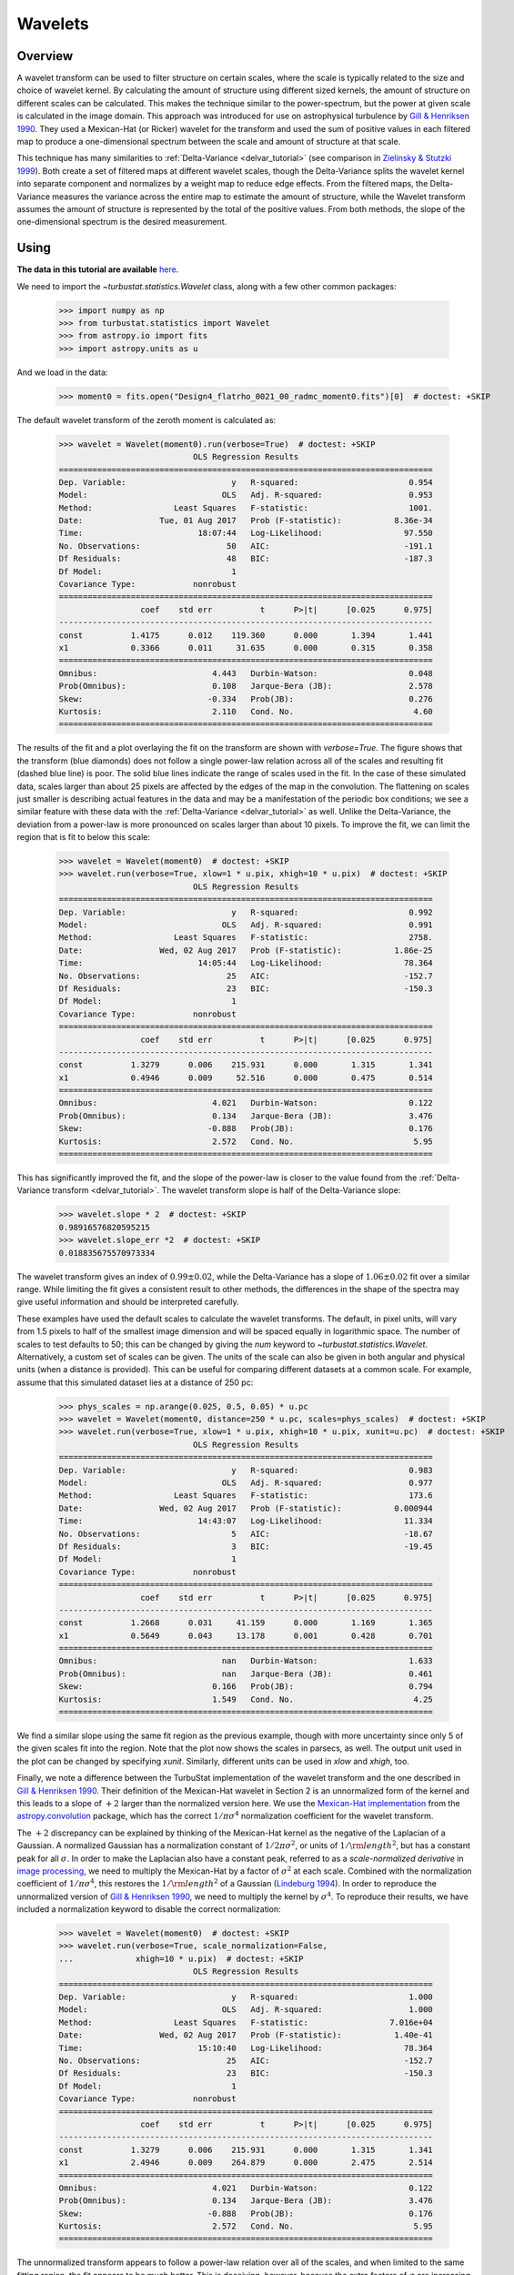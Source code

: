 
.. _wavelet_tutorial:

********
Wavelets
********

Overview
--------

A wavelet transform can be used to filter structure on certain scales, where the scale is typically related to the size and choice of wavelet kernel. By calculating the amount of structure using different sized kernels, the amount of structure on different scales can be calculated. This makes the technique similar to the power-spectrum, but the power at given scale is calculated in the image domain. This approach was introduced for use on astrophysical turbulence by `Gill & Henriksen 1990 <https://ui.adsabs.harvard.edu/#abs/1990ApJ...365L..27G/abstract>`_. They used a Mexican-Hat (or Ricker) wavelet for the transform and used the sum of positive values in each filtered map to produce a one-dimensional spectrum between the scale and amount of structure at that scale.

This technique has many similarities to :ref:`Delta-Variance <delvar_tutorial>` (see comparison in `Zielinsky & Stutzki 1999 <https://ui.adsabs.harvard.edu/\#abs/1999A&A...347..630Z>`_). Both create a set of filtered maps at different wavelet scales, though the Delta-Variance splits the wavelet kernel into separate component and normalizes by a weight map to reduce edge effects. From the filtered maps, the Delta-Variance measures the variance across the entire map to estimate the amount of structure, while the Wavelet transform assumes the amount of structure is represented by the total of the positive values. From both methods, the slope of the one-dimensional spectrum is the desired measurement.


Using
-----

**The data in this tutorial are available** `here <https://girder.hub.yt/#user/57b31aee7b6f080001528c6d/folder/59721a30cc387500017dbe37>`_.

We need to import the `~turbustat.statistics.Wavelet` class, along with a few other common packages:

    >>> import numpy as np
    >>> from turbustat.statistics import Wavelet
    >>> from astropy.io import fits
    >>> import astropy.units as u

And we load in the data:

    >>> moment0 = fits.open("Design4_flatrho_0021_00_radmc_moment0.fits")[0]  # doctest: +SKIP

The default wavelet transform of the zeroth moment is calculated as:

    >>> wavelet = Wavelet(moment0).run(verbose=True)  # doctest: +SKIP
                                OLS Regression Results
    ==============================================================================
    Dep. Variable:                      y   R-squared:                       0.954
    Model:                            OLS   Adj. R-squared:                  0.953
    Method:                 Least Squares   F-statistic:                     1001.
    Date:                Tue, 01 Aug 2017   Prob (F-statistic):           8.36e-34
    Time:                        18:07:44   Log-Likelihood:                 97.550
    No. Observations:                  50   AIC:                            -191.1
    Df Residuals:                      48   BIC:                            -187.3
    Df Model:                           1
    Covariance Type:            nonrobust
    ==============================================================================
                     coef    std err          t      P>|t|      [0.025      0.975]
    ------------------------------------------------------------------------------
    const          1.4175      0.012    119.360      0.000       1.394       1.441
    x1             0.3366      0.011     31.635      0.000       0.315       0.358
    ==============================================================================
    Omnibus:                        4.443   Durbin-Watson:                   0.048
    Prob(Omnibus):                  0.108   Jarque-Bera (JB):                2.578
    Skew:                          -0.334   Prob(JB):                        0.276
    Kurtosis:                       2.110   Cond. No.                         4.60
    ==============================================================================

.. image:: images/design4_wavelet.png

The results of the fit and a plot overlaying the fit on the transform are shown with `verbose=True`. The figure shows that the transform (blue diamonds) does not follow a single power-law relation across all of the scales and resulting fit (dashed blue line) is poor. The solid blue lines indicate the range of scales used in the fit. In the case of these simulated data, scales larger than about 25 pixels are affected by the edges of the map in the convolution. The flattening on scales just smaller is describing actual features in the data and may be a manifestation of the periodic box conditions; we see a similar feature with these data with the :ref:`Delta-Variance <delvar_tutorial>` as well. Unlike the Delta-Variance, the deviation from a power-law is more pronounced on scales larger than about 10 pixels. To improve the fit, we can limit the region that is fit to below this scale:

    >>> wavelet = Wavelet(moment0)  # doctest: +SKIP
    >>> wavelet.run(verbose=True, xlow=1 * u.pix, xhigh=10 * u.pix)  # doctest: +SKIP
                                OLS Regression Results
    ==============================================================================
    Dep. Variable:                      y   R-squared:                       0.992
    Model:                            OLS   Adj. R-squared:                  0.991
    Method:                 Least Squares   F-statistic:                     2758.
    Date:                Wed, 02 Aug 2017   Prob (F-statistic):           1.86e-25
    Time:                        14:05:44   Log-Likelihood:                 78.364
    No. Observations:                  25   AIC:                            -152.7
    Df Residuals:                      23   BIC:                            -150.3
    Df Model:                           1
    Covariance Type:            nonrobust
    ==============================================================================
                     coef    std err          t      P>|t|      [0.025      0.975]
    ------------------------------------------------------------------------------
    const          1.3279      0.006    215.931      0.000       1.315       1.341
    x1             0.4946      0.009     52.516      0.000       0.475       0.514
    ==============================================================================
    Omnibus:                        4.021   Durbin-Watson:                   0.122
    Prob(Omnibus):                  0.134   Jarque-Bera (JB):                3.476
    Skew:                          -0.888   Prob(JB):                        0.176
    Kurtosis:                       2.572   Cond. No.                         5.95
    ==============================================================================

.. image:: images/design4_wavelet_fitlimits.png

This has significantly improved the fit, and the slope of the power-law is closer to the value found from the :ref:`Delta-Variance transform <delvar_tutorial>`. The wavelet transform slope is half of the Delta-Variance slope:

    >>> wavelet.slope * 2  # doctest: +SKIP
    0.98916576820595215
    >>> wavelet.slope_err *2  # doctest: +SKIP
    0.018835675570973334

The wavelet transform gives an index of :math:`0.99 \pm 0.02`, while the Delta-Variance has a slope of :math:`1.06 \pm 0.02` fit over a similar range. While limiting the fit gives a consistent result to other methods, the differences in the shape of the spectra may give useful information and should be interpreted carefully.

These examples have used the default scales to calculate the wavelet transforms. The default, in pixel units, will vary from 1.5 pixels to half of the smallest image dimension and will be spaced equally in logarithmic space. The number of scales to test defaults to 50; this can be changed by giving the `num` keyword to `~turbustat.statistics.Wavelet`. Alternatively, a custom set of scales can be given. The units of the scale can also be given in both angular and physical units (when a distance is provided). This can be useful for comparing different datasets at a common scale. For example, assume that this simulated dataset lies at a distance of 250 pc:

    >>> phys_scales = np.arange(0.025, 0.5, 0.05) * u.pc
    >>> wavelet = Wavelet(moment0, distance=250 * u.pc, scales=phys_scales)  # doctest: +SKIP
    >>> wavelet.run(verbose=True, xlow=1 * u.pix, xhigh=10 * u.pix, xunit=u.pc)  # doctest: +SKIP
                                OLS Regression Results
    ==============================================================================
    Dep. Variable:                      y   R-squared:                       0.983
    Model:                            OLS   Adj. R-squared:                  0.977
    Method:                 Least Squares   F-statistic:                     173.6
    Date:                Wed, 02 Aug 2017   Prob (F-statistic):           0.000944
    Time:                        14:43:07   Log-Likelihood:                 11.334
    No. Observations:                   5   AIC:                            -18.67
    Df Residuals:                       3   BIC:                            -19.45
    Df Model:                           1
    Covariance Type:            nonrobust
    ==============================================================================
                     coef    std err          t      P>|t|      [0.025      0.975]
    ------------------------------------------------------------------------------
    const          1.2668      0.031     41.159      0.000       1.169       1.365
    x1             0.5649      0.043     13.178      0.001       0.428       0.701
    ==============================================================================
    Omnibus:                          nan   Durbin-Watson:                   1.633
    Prob(Omnibus):                    nan   Jarque-Bera (JB):                0.461
    Skew:                           0.166   Prob(JB):                        0.794
    Kurtosis:                       1.549   Cond. No.                         4.25
    ==============================================================================

.. image:: images/design4_wavelet_physunits.png

We find a similar slope using the same fit region as the previous example, though with more uncertainty since only 5 of the given scales fit into the region. Note that the plot now shows the scales in parsecs, as well. The output unit used in the plot can be changed by specifying `xunit`. Similarly, different units can be used in `xlow` and `xhigh`, too.

Finally, we note a difference between the TurbuStat implementation of the wavelet transform and the one described in `Gill & Henriksen 1990 <https://ui.adsabs.harvard.edu/#abs/1990ApJ...365L..27G/abstract>`_. Their definition of the Mexican-Hat wavelet in Section 2 is an unnormalized form of the kernel and this leads to a slope of :math:`+2` larger than the normalized version here. We use the `Mexican-Hat implementation <http://docs.astropy.org/en/stable/api/astropy.convolution.MexicanHat2DKernel.html>`_ from the `astropy.convolution <http://docs.astropy.org/en/stable/convolution/index.html>`_ package, which has the correct :math:`1/\pi \sigma^4` normalization coefficient for the wavelet transform.

The :math:`+2` discrepancy can be explained by thinking of the Mexican-Hat kernel as the negative of the Laplacian of a Gaussian. A normalized Gaussian has a normalization constant of :math:`1/2 \pi \sigma^2`, or units of :math:`1/{\rm length}^2`, but has a constant peak for all :math:`\sigma`. In order to make the Laplacian also have a constant peak, referred to as a *scale-normalized derivative* in `image processing <https://en.wikipedia.org/wiki/Scale_space>`_, we need to multiply the Mexican-Hat by a factor of :math:`\sigma^2` at each scale. Combined with the normalization coefficient of :math:`1/\pi \sigma^4`, this restores the :math:`1/{\rm length}^2` of a Gaussian (`Lindeburg 1994 <https://www.tandfonline.com/doi/abs/10.1080/757582976>`_). In order to reproduce the unnormalized version of `Gill & Henriksen 1990 <https://ui.adsabs.harvard.edu/#abs/1990ApJ...365L..27G/abstract>`_, we need to multiply the kernel by :math:`\sigma^4`. To reproduce their results, we have included a normalization keyword to disable the correct normalization:

    >>> wavelet = Wavelet(moment0)  # doctest: +SKIP
    >>> wavelet.run(verbose=True, scale_normalization=False,
    ...             xhigh=10 * u.pix)  # doctest: +SKIP
                                OLS Regression Results
    ==============================================================================
    Dep. Variable:                      y   R-squared:                       1.000
    Model:                            OLS   Adj. R-squared:                  1.000
    Method:                 Least Squares   F-statistic:                 7.016e+04
    Date:                Wed, 02 Aug 2017   Prob (F-statistic):           1.40e-41
    Time:                        15:10:40   Log-Likelihood:                 78.364
    No. Observations:                  25   AIC:                            -152.7
    Df Residuals:                      23   BIC:                            -150.3
    Df Model:                           1
    Covariance Type:            nonrobust
    ==============================================================================
                     coef    std err          t      P>|t|      [0.025      0.975]
    ------------------------------------------------------------------------------
    const          1.3279      0.006    215.931      0.000       1.315       1.341
    x1             2.4946      0.009    264.879      0.000       2.475       2.514
    ==============================================================================
    Omnibus:                        4.021   Durbin-Watson:                   0.122
    Prob(Omnibus):                  0.134   Jarque-Bera (JB):                3.476
    Skew:                          -0.888   Prob(JB):                        0.176
    Kurtosis:                       2.572   Cond. No.                         5.95
    ==============================================================================

.. image:: images/design4_wavelet_unnorm.png

The unnormalized transform appears to follow a power-law relation over all of the scales, and when limited to the same fitting region, the fit appears to be much better. This is deceiving, however, because the extra factors of :math:`\sigma` are increasing the correlation between the x and y variables in the fit! This effectively gives a slope of :math:`+2` for free, regardless of the data. Further, it means that the fit statistics are no longer valid, as the underlying assumption in the model is that the y and x values are uncorrelated. We do **not** recommend using the unnormalized form as it inflates the quality of the fit, hides the deviations (that may be physically relevant!), but provides no additional information or improvements.

References
----------

`Gill & Henriksen 1990 <https://ui.adsabs.harvard.edu/#abs/1990ApJ...365L..27G/abstract>`_

`Lindeburg 1994 <https://www.tandfonline.com/doi/abs/10.1080/757582976>`_

`Zielinsky & Stutzki 1999 <https://ui.adsabs.harvard.edu/\#abs/1999A&A...347..630Z>`_
